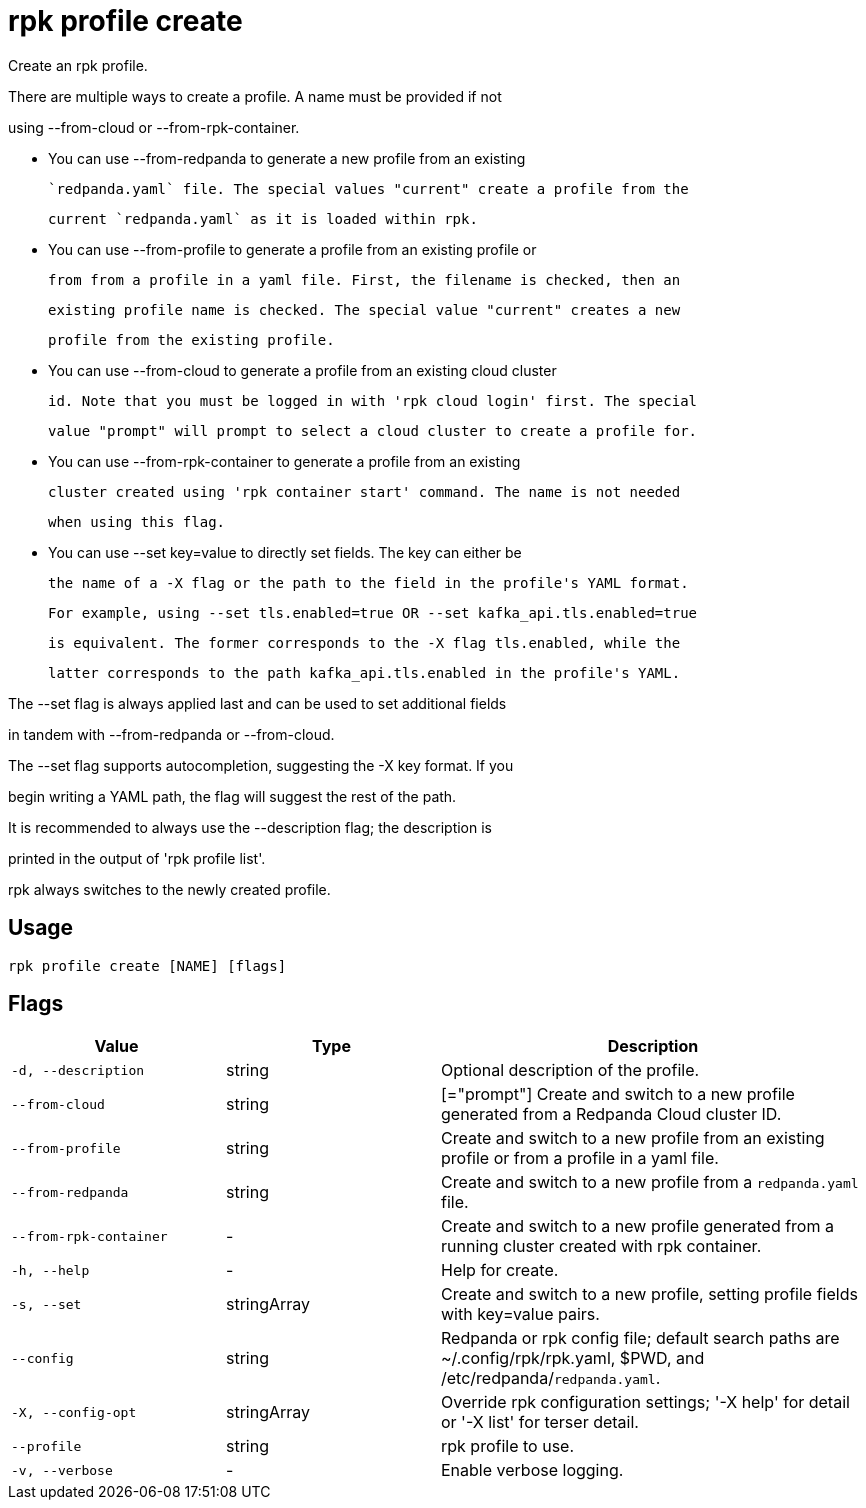 = rpk profile create
:description: rpk profile create

Create an rpk profile.

There are multiple ways to create a profile. A name must be provided if not
using --from-cloud or --from-rpk-container.

* You can use --from-redpanda to generate a new profile from an existing
  `redpanda.yaml` file. The special values "current" create a profile from the
  current `redpanda.yaml` as it is loaded within rpk.

* You can use --from-profile to generate a profile from an existing profile or
  from from a profile in a yaml file. First, the filename is checked, then an
  existing profile name is checked. The special value "current" creates a new
  profile from the existing profile.

* You can use --from-cloud to generate a profile from an existing cloud cluster
  id. Note that you must be logged in with 'rpk cloud login' first. The special
  value "prompt" will prompt to select a cloud cluster to create a profile for.

* You can use --from-rpk-container to generate a profile from an existing
  cluster created using 'rpk container start' command. The name is not needed
  when using this flag.

* You can use --set key=value to directly set fields. The key can either be
  the name of a -X flag or the path to the field in the profile's YAML format.
  For example, using --set tls.enabled=true OR --set kafka_api.tls.enabled=true
  is equivalent. The former corresponds to the -X flag tls.enabled, while the
  latter corresponds to the path kafka_api.tls.enabled in the profile's YAML.

The --set flag is always applied last and can be used to set additional fields
in tandem with --from-redpanda or --from-cloud.

The --set flag supports autocompletion, suggesting the -X key format. If you
begin writing a YAML path, the flag will suggest the rest of the path.

It is recommended to always use the --description flag; the description is
printed in the output of 'rpk profile list'.

rpk always switches to the newly created profile.

== Usage

[,bash]
----
rpk profile create [NAME] [flags]
----

== Flags

[cols="1m,1a,2a"]
|===
|*Value* |*Type* |*Description*

|-d, --description |string |Optional description of the profile.

|--from-cloud |string |[="prompt"]   Create and switch to a new profile generated from a Redpanda Cloud cluster ID.

|--from-profile |string |Create and switch to a new profile from an existing profile or from a profile in a yaml file.

|--from-redpanda |string |Create and switch to a new profile from a `redpanda.yaml` file.

|--from-rpk-container |- |Create and switch to a new profile generated from a running cluster created with rpk container.

|-h, --help |- |Help for create.

|-s, --set |stringArray |Create and switch to a new profile, setting profile fields with key=value pairs.

|--config |string |Redpanda or rpk config file; default search paths are ~/.config/rpk/rpk.yaml, $PWD, and /etc/redpanda/`redpanda.yaml`.

|-X, --config-opt |stringArray |Override rpk configuration settings; '-X help' for detail or '-X list' for terser detail.

|--profile |string |rpk profile to use.

|-v, --verbose |- |Enable verbose logging.
|===